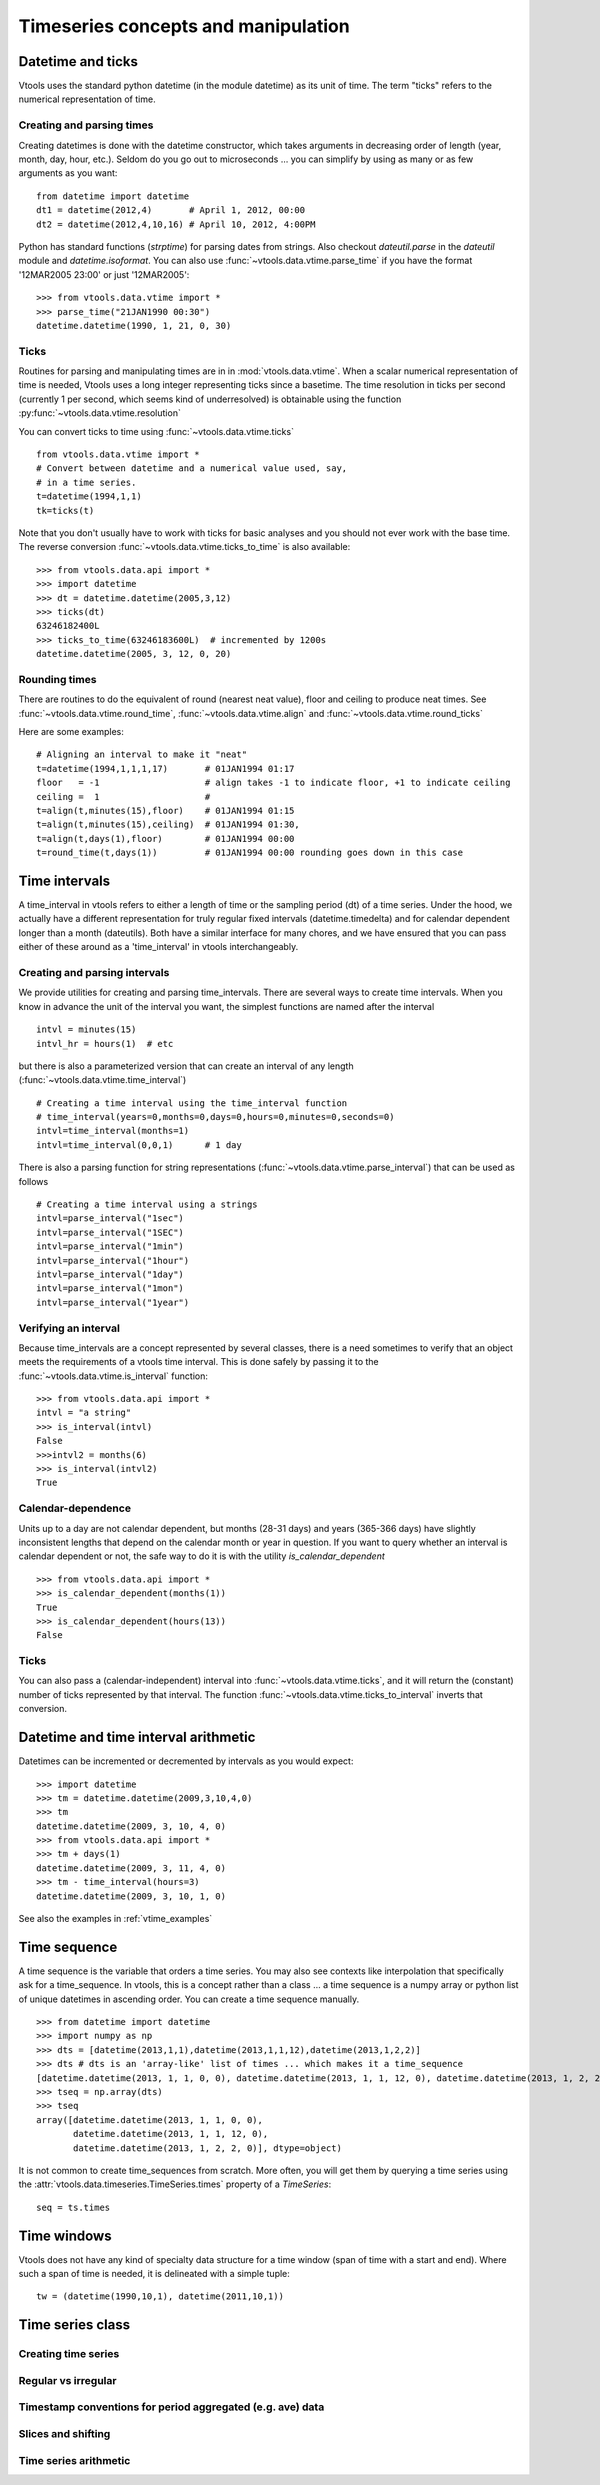 
Timeseries concepts and manipulation
====================================


Datetime and ticks
------------------
Vtools uses the standard python datetime (in the module datetime) as its unit of time. The term "ticks" refers to the numerical representation of time.

Creating and parsing times
^^^^^^^^^^^^^^
Creating datetimes is done with the datetime constructor, which takes arguments in decreasing order of length (year, month, day, hour, etc.). Seldom do you go out to microseconds ... you can simplify by using as many or as few arguments as you want:
::
    from datetime import datetime
    dt1 = datetime(2012,4)       # April 1, 2012, 00:00
    dt2 = datetime(2012,4,10,16) # April 10, 2012, 4:00PM
    

Python has standard functions (`strptime`) for parsing dates from strings. Also checkout `dateutil.parse` in the `dateutil` module and `datetime.isoformat`. You can also use :func:`~vtools.data.vtime.parse_time` if you have the format '12MAR2005 23:00' or just '12MAR2005':
::
    >>> from vtools.data.vtime import *
    >>> parse_time("21JAN1990 00:30")
    datetime.datetime(1990, 1, 21, 0, 30)

Ticks
^^^^^

Routines for parsing and manipulating times are in in :mod:`vtools.data.vtime`. When a scalar numerical representation of time is needed, Vtools uses a long integer representing ticks since a basetime. The time resolution in ticks per second (currently 1 per second, which seems kind of underresolved) is obtainable using the function :py:func:`~vtools.data.vtime.resolution`

You can convert ticks to time using :func:`~vtools.data.vtime.ticks`
::
    from vtools.data.vtime import *
    # Convert between datetime and a numerical value used, say,
    # in a time series.
    t=datetime(1994,1,1)
    tk=ticks(t)

Note that you don't usually have to work with ticks for basic analyses and you should not ever work with the base time. The reverse conversion :func:`~vtools.data.vtime.ticks_to_time` is also available:
::
    >>> from vtools.data.api import *
    >>> import datetime
    >>> dt = datetime.datetime(2005,3,12)
    >>> ticks(dt)
    63246182400L
    >>> ticks_to_time(63246183600L)  # incremented by 1200s
    datetime.datetime(2005, 3, 12, 0, 20)
    
Rounding times
^^^^^^^^^^^^^^
There are routines to do the equivalent of round (nearest neat value), floor and ceiling to produce neat times. See :func:`~vtools.data.vtime.round_time`, :func:`~vtools.data.vtime.align` and :func:`~vtools.data.vtime.round_ticks`

Here are some examples:
::
    # Aligning an interval to make it "neat"
    t=datetime(1994,1,1,1,17)       # 01JAN1994 01:17
    floor   = -1                    # align takes -1 to indicate floor, +1 to indicate ceiling
    ceiling =  1                    #
    t=align(t,minutes(15),floor)    # 01JAN1994 01:15
    t=align(t,minutes(15),ceiling)  # 01JAN1994 01:30, 
    t=align(t,days(1),floor)        # 01JAN1994 00:00
    t=round_time(t,days(1))         # 01JAN1994 00:00 rounding goes down in this case

.. _time_interval:

Time intervals
--------------
A time_interval in vtools refers to either a length of time or the sampling period (dt) of a time series. Under the hood, we actually have a different representation for truly regular fixed intervals (datetime.timedelta) and for calendar dependent longer than a month (dateutils). Both have a similar interface for many chores, and we have ensured that you can pass either of these around as a 'time_interval' in vtools interchangeably.

Creating and parsing intervals
^^^^^^^^^^^^^^^^^^^^^^^^^^^^^^
We provide utilities for creating and parsing time_intervals.
There are several ways to create time intervals. When you know in advance the unit of the interval you want, the simplest functions are named after the interval
::
    intvl = minutes(15)
    intvl_hr = hours(1)  # etc

but there is also a parameterized version that can create an interval of any length (:func:`~vtools.data.vtime.time_interval`)
::
    # Creating a time interval using the time_interval function
    # time_interval(years=0,months=0,days=0,hours=0,minutes=0,seconds=0)
    intvl=time_interval(months=1)
    intvl=time_interval(0,0,1)      # 1 day

There is also a parsing function for string representations (:func:`~vtools.data.vtime.parse_interval`) that can be used as follows
::
    # Creating a time interval using a strings
    intvl=parse_interval("1sec")
    intvl=parse_interval("1SEC")
    intvl=parse_interval("1min")
    intvl=parse_interval("1hour")
    intvl=parse_interval("1day")
    intvl=parse_interval("1mon")
    intvl=parse_interval("1year")

Verifying an interval
^^^^^^^^^^^^^^^^^^^^^
Because time_intervals are a concept represented by several classes, there is a need sometimes to verify that an object meets the requirements of a vtools time interval. This is done safely by passing it to the :func:`~vtools.data.vtime.is_interval` function:
::
    >>> from vtools.data.api import *
    intvl = "a string"
    >>> is_interval(intvl)
    False
    >>>intvl2 = months(6)
    >>> is_interval(intvl2)
    True

Calendar-dependence
^^^^^^^^^^^^^^^^^^^
Units up to a day are not calendar dependent, but months (28-31 days) and years (365-366 days) have slightly inconsistent lengths that depend on the calendar month or year in question. If you want to query whether an interval is calendar dependent or not, the safe way to do it is with the utility `is_calendar_dependent`
::
    >>> from vtools.data.api import *
    >>> is_calendar_dependent(months(1))
    True
    >>> is_calendar_dependent(hours(13))
    False

Ticks
^^^^^
You can also pass a (calendar-independent) interval into :func:`~vtools.data.vtime.ticks`, and it will return the (constant) number of ticks represented by that interval. The function :func:`~vtools.data.vtime.ticks_to_interval` inverts that conversion.

Datetime and time interval arithmetic
------------------------
Datetimes can be incremented or decremented by intervals as you would expect:
::
    >>> import datetime
    >>> tm = datetime.datetime(2009,3,10,4,0)
    >>> tm
    datetime.datetime(2009, 3, 10, 4, 0)
    >>> from vtools.data.api import *
    >>> tm + days(1)
    datetime.datetime(2009, 3, 11, 4, 0)
    >>> tm - time_interval(hours=3)
    datetime.datetime(2009, 3, 10, 1, 0)
    
See also the examples in :ref:`vtime_examples`

    
.. _time_sequence:

Time sequence
-------------
A time sequence is the variable that orders a time series. You may also see contexts like interpolation that specifically ask for a time_sequence. In vtools, this is a concept rather than a class ... a time sequence is a numpy array or python list of unique datetimes in ascending order. You can create a time sequence manually.
::
    >>> from datetime import datetime
    >>> import numpy as np
    >>> dts = [datetime(2013,1,1),datetime(2013,1,1,12),datetime(2013,1,2,2)]
    >>> dts # dts is an 'array-like' list of times ... which makes it a time_sequence
    [datetime.datetime(2013, 1, 1, 0, 0), datetime.datetime(2013, 1, 1, 12, 0), datetime.datetime(2013, 1, 2, 2, 0)]
    >>> tseq = np.array(dts)
    >>> tseq
    array([datetime.datetime(2013, 1, 1, 0, 0),
           datetime.datetime(2013, 1, 1, 12, 0),
           datetime.datetime(2013, 1, 2, 2, 0)], dtype=object)

It is not common to create time_sequences from scratch. More often, you will get them by querying a time series using the :attr:`vtools.data.timeseries.TimeSeries.times` property of a `TimeSeries`:
::
    seq = ts.times


Time windows
------------
Vtools does not have any kind of specialty data structure for a time window (span of time with a start and end). Where such a span of time is needed, it is delineated with a simple tuple:
::
    tw = (datetime(1990,10,1), datetime(2011,10,1))


Time series class
----------------------------

Creating time series
^^^^^^^^^^^^^^^^^^^^

Regular vs irregular
^^^^^^^^^^^^^^^^^^^^

Timestamp conventions for period aggregated (e.g. ave) data
^^^^^^^^^^^^^^^^^^^^^^^^^^^^^^^^^^^^^^^^^^^^^^^^^^^^^^^^^^^

Slices and shifting
^^^^^^^^^^^^^^^^^^^

Time series arithmetic
^^^^^^^^^^^^^^^^^^^^^^




